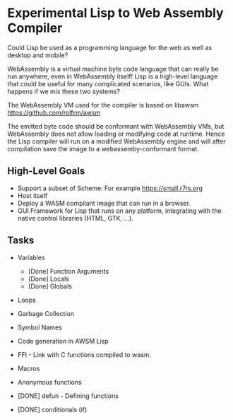 * Experimental Lisp to Web Assembly Compiler

Could Lisp be used as a programming language for the web as well as desktop and mobile?

WebAssembly is a virtual machine byte code language that can really be run anywhere, even in WebAssembly itself! Lisp is a high-level language that could be useful for many complicated scenarios, like GUIs. What happens if we mix these two systems?

The WebAssembly VM used for the compiler is based on libawsm https://github.com/rolfrm/awsm

The emitted byte code should be conformant with WebAssembly VMs, but WebAssembly does not allow loading or modifying code at runtime. Hence the Lisp compiler will run on a modified WebAssembly engine and will after compilation save the image to a webassemby-conformant format.

** High-Level Goals

- Support a subset of Scheme: For example https://small.r7rs.org
- Host itself
- Deploy a WASM compilant image that can run in a browser.
- GUI Framework for Lisp that runs on any platform, integrating with the native control libraries (HTML, GTK, ...). 

** Tasks

- Variables
 - [Done] Function Arguments
 - [Done] Locals
 - [Done] Globals
- Loops
- Garbage Collection 
- Symbol Names
- Code generation in AWSM Lisp
- FFI - Link with C functions compiled to wasm.
- Macros
- Anonymous functions

- [DONE] defun - Defining functions
- [DONE] conditionals (if)
  
